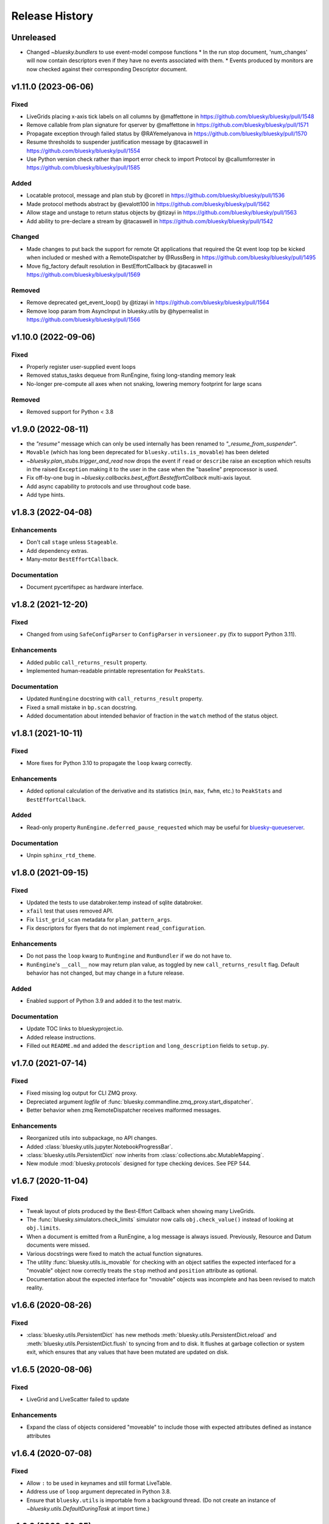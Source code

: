 =================
 Release History
=================

Unreleased
==========

* Changed `~bluesky.bundlers` to use event-model compose functions
  * In the run stop document, 'num_changes' will now contain descriptors even if
  they have no events associated with them.
  * Events produced by monitors are now checked against their corresponding Descriptor document.



v1.11.0 (2023-06-06)
====================

Fixed
-----

* LiveGrids placing x-axis tick labels on all columns by @maffettone in https://github.com/bluesky/bluesky/pull/1548
* Remove callable from plan signature for qserver by @maffettone in https://github.com/bluesky/bluesky/pull/1571
* Propagate exception through failed status by @RAYemelyanova in https://github.com/bluesky/bluesky/pull/1570
* Resume thresholds to suspender justification message by @tacaswell in https://github.com/bluesky/bluesky/pull/1554
* Use Python version check rather than import error check to import Protocol by @callumforrester in https://github.com/bluesky/bluesky/pull/1585

Added
-----

* Locatable protocol, message and plan stub by @coretl in https://github.com/bluesky/bluesky/pull/1536
* Made protocol methods abstract by @evalott100 in https://github.com/bluesky/bluesky/pull/1562
* Allow stage and unstage to return status objects by @tizayi in https://github.com/bluesky/bluesky/pull/1563
* Add ability to pre-declare a stream by @tacaswell in https://github.com/bluesky/bluesky/pull/1542

Changed
-------

* Made changes to put back the support for remote Qt applications that required the Qt event loop top be kicked when included or meshed with a RemoteDispatcher by @RussBerg in https://github.com/bluesky/bluesky/pull/1495
* Move fig_factory default resolution in BestEffortCallback by @tacaswell in https://github.com/bluesky/bluesky/pull/1569

Removed
-------

* Remove deprecated get_event_loop() by @tizayi in https://github.com/bluesky/bluesky/pull/1564
* Remove loop param from AsyncInput in bluesky.utils by @hyperrealist in https://github.com/bluesky/bluesky/pull/1566

v1.10.0 (2022-09-06)
====================

Fixed
-----

* Properly register user-supplied event loops
* Removed status_tasks dequeue from RunEngine, fixing long-standing memory leak
* No-longer pre-compute all axes when not snaking, lowering memory footprint for large scans

Removed
-------

* Removed support for Python < 3.8


v1.9.0 (2022-08-11)
===================

* the `"resume"` message which can only be used internally has been renamed to
  `"_resume_from_suspender"`.
* ``Movable`` (which has long been deprecated for ``bluesky.utils.is_movable``)
  has been deleted
* `~bluesky.plan_stubs.trigger_and_read` now drops the event if ``read`` or
  ``describe`` raise an exception which results in the raised ``Exception``
  making it to the user in the case when the "baseline" preprocessor is used.
* Fix off-by-one bug in `~bluesky.callbacks.best_effort.BesteffortCallback`
  multi-axis layout.
* Add async capability to protocols and use throughout code base.
* Add type hints.

v1.8.3 (2022-04-08)
===================

Enhancements
------------

* Don't call ``stage`` unless ``Stageable``.
* Add dependency extras.
* Many-motor ``BestEffortCallback``.

Documentation
-------------

* Document pycertifspec as hardware interface.

v1.8.2 (2021-12-20)
===================

Fixed
-----

* Changed from using ``SafeConfigParser`` to ``ConfigParser`` in
  ``versioneer.py`` (fix to support Python 3.11).

Enhancements
------------

* Added public ``call_returns_result`` property.
* Implemented human-readable printable representation for ``PeakStats``.

Documentation
-------------

* Updated ``RunEngine`` docstring with ``call_returns_result`` property.
* Fixed a small mistake in ``bp.scan`` docstring.
* Added documentation about intended behavior of fraction in the ``watch``
  method of the status object.


v1.8.1 (2021-10-11)
===================

Fixed
-----

* More fixes for Python 3.10 to propagate the ``loop`` kwarg correctly.

Enhancements
------------

* Added optional calculation of the derivative and its statistics (``min``,
  ``max``, ``fwhm``, etc.) to ``PeakStats`` and ``BestEffortCallback``.

Added
-----

* Read-only property ``RunEngine.deferred_pause_requested`` which may be useful
  for `bluesky-queueserver <https://github.com/bluesky/bluesky-queueserver>`_.

Documentation
-------------

* Unpin ``sphinx_rtd_theme``.


v1.8.0 (2021-09-15)
===================

Fixed
-----

* Updated the tests to use databroker.temp instead of sqlite databroker.
* ``xfail`` test that uses removed API.
* Fix ``list_grid_scan`` metadata for ``plan_pattern_args``.
* Fix descriptors for flyers that do not implement ``read_configuration``.

Enhancements
------------

* Do not pass the ``loop`` kwarg to ``RunEngine`` and ``RunBundler`` if we do
  not have to.
* ``RunEngine``'s ``__call__`` now may return plan value, as toggled by new
  ``call_returns_result`` flag.  Default behavior has not changed, but may
  change in a future release.

Added
-----

* Enabled support of Python 3.9 and added it to the test matrix.

Documentation
-------------

* Update TOC links to blueskyproject.io.
* Added release instructions.
* Filled out ``README.md`` and added the ``description`` and
  ``long_description`` fields to ``setup.py``.


v1.7.0 (2021-07-14)
===================

Fixed
-----

* Fixed missing log output for CLI ZMQ proxy.
* Depreciated argument `logfile` of
  :func:`bluesky.commandline.zmq_proxy.start_dispatcher`.
* Better behavior when zmq RemoteDispatcher receives malformed messages.

Enhancements
------------

* Reorganized utils into subpackage, no API changes.
* Added :class:`bluesky.utils.jupyter.NotebookProgressBar`.
* :class:`bluesky.utils.PersistentDict` now inherits from
  :class:`collections.abc.MutableMapping`.
* New module :mod:`bluesky.protocols` designed for type checking devices.
  See PEP 544.


v1.6.7 (2020-11-04)
===================

Fixed
-----

* Tweak layout of plots produced by the Best-Effort Callback when showing
  many LiveGrids.
* The :func:`bluesky.simulators.check_limits` simulator now calls
  ``obj.check_value()`` instead of looking at ``obj.limits``.
* When a document is emitted from a RunEngine, a log message is always issued.
  Previously, Resource and Datum documents were missed.
* Various docstrings were fixed to match the actual function signatures.
* The utility :func:`bluesky.utils.is_movable` for checking with an object
  satifies the expected interfaced for a "movable" object now correctly treats
  the ``stop`` method and ``position`` attribute as optional.
* Documentation about the expected interface for "movable" objects was
  incomplete and has been revised to match reality.

v1.6.6 (2020-08-26)
===================

Fixed
-----

* :class:`bluesky.utils.PersistentDict` has new methods
  :meth:`bluesky.utils.PersistentDict.reload` and
  :meth:`bluesky.utils.PersistentDict.flush` to syncing from and to disk. It
  flushes at garbage collection or system exit, which ensures that any values
  that have been mutated are updated on disk.

v1.6.5 (2020-08-06)
===================

Fixed
-----

* LiveGrid and LiveScatter failed to update

Enhancements
------------

* Expand the class of objects considered "moveable" to include those with expected
  attributes defined as instance attributes

v1.6.4 (2020-07-08)
===================

Fixed
-----

* Allow ``:`` to be used in keynames and still format LiveTable.
* Address use of ``loop`` argument deprecated in Python 3.8.
* Ensure that ``bluesky.utils`` is importable from a background thread. (Do
  not create an instance of `~bluesky.utils.DefaultDuringTask` at import time.)

v1.6.3 (2020-06-25)
===================

Fixed
-----

* Incorrect implementation of :func:`~bluesky.bundlers.RunBundler.collect` has been corrected.

v1.6.2 (2020-06-05)
===================

Fixed
-----

* Missing implementation details of :func:`~bluesky.bundlers.RunBundler.collect` have been added.

v1.6.1 (2020-05-08)
===================

Added
-----

* The plans :func:`~bluesky.plans.grid_scan` and
  :func:`~bluesky.plans.rel_grid_scan` accept a new ``snake_axes`` parameter,
  now matching what :func:`~bluesky.plans.list_grid_scan` and
  :func:`~bluesky.plans.rel_list_grid_scan` do. This can be used to control
  which axes follow a back-and-forth "snake-like" trajectory.

  .. code:: python

     # Default - snaking is disabled
     grid_scan([hw.det], hw.motor, 1, 2, 5, hw.motor1, 7, 2, 10, hw.motor2, 3, 5, 4)

     # Snaking is explicitely disabled
     grid_scan([hw.det], hw.motor, 1, 2, 5, hw.motor1, 7, 2, 10, hw.motor2, 3, 5, 4, snake_axes=False)

     # Snaking can also be disabled by providing empty list of motors
     grid_scan([hw.det], hw.motor, 1, 2, 5, hw.motor1, 7, 2, 10, hw.motor2, 3, 5, 4, snake_axes=[])

     # Snaking is enabled for all motors except the slowest hw.motor
     grid_scan([hw.det], hw.motor, 1, 2, 5, hw.motor1, 7, 2, 10, hw.motor2, 3, 5, 4, snake_axes=True)

     # Snaking is enabled only for hw.motor1
     grid_scan([hw.det], hw.motor, 1, 2, 5, hw.motor1, 7, 2, 10, hw.motor2, 3, 5, 4, snake_axes=[hw.motor1])

     # Snaking is enabled only for hw.motor1 and hw.motor2
     grid_scan([hw.det], hw.motor, 1, 2, 5, hw.motor1, 7, 2, 10, hw.motor2, 3, 5, 4, snake_axes=[hw.motor1, hw.motor2])

  The old (harder to read) way of specifying "snake" parameters, interleaved
  with the other parameters, is still supported for backward-compatibility.

  .. code:: python

     grid_scan([hw.det], hw.motor, 1, 2, 5, hw.motor1, 7, 2, 10, True, hw.motor2, 3, 5, 4, False)

  The two styles---interleaved parameters vs. the new ``snake_axes``
  parameter---cannot be mixed. Mixing them will cause a ``ValueError`` to be
  raised.

Fixed
-----

* Fixed a regression in v1.6.0 which accidentally broke some usages of the
  ``per_step`` parameter in scans.
* The plan :func:`bluesky.plans.fly` returned ``None`` by mistake. It now
  returns the Run Start uid, as do all the other plans that module.

v1.6.0 (2020-03-16)
===================

The most important change in this release is a complete reworking of how
bluesky interacts with the asyncio event loop. This resolves a long-running
issue of bluesky being incompatible with ``tornado >4``, which often tripped up
users in the context of using bluesky from Jupyter notebooks.

There are several other new features and fixes, including new plans and more
helpful error messages, enumerated further below.

Event loop re-factor
--------------------

Previously, the :class:`~bluesky.run_engine.RunEngine` had been repeatedly starting and
stopping the asyncio event loop in :meth:`~bluesky.run_engine.RunEngine.__call__`,
:meth:`~bluesky.run_engine.RunEngine.request_pause`, :meth:`~bluesky.run_engine.RunEngine.stop`, in
:meth:`~bluesky.run_engine.RunEngine.abort`, :meth:`~bluesky.run_engine.RunEngine.halt`, and
:meth:`~bluesky.run_engine.RunEngine.resume`.  This worked, but is bad practice.  It
complicates attempts to integrate with the event loop with other tools.
Further, because as of tornado 5, tornado reports its self as an asyncio event
loop so attempts to start another asyncio event loop inside of a task fails
which means bluesky will not run in a jupyter notebook.  To fix this we now
continuously run the event loop on a background thread and the
:class:`~bluesky.run_engine.RunEngine` object manages the interaction with creating tasks
on that event loop.  To first order, users should not notice this change,
however details of how manage both blocking the user prompt and how we
suspend processing messages from a plan are radically different.
One consequence of running the event loop on a background thread is
that the code in plans and the callbacks is executed in that thread as well.
This means that plans and callbacks must now be threadsafe.

API Changes
~~~~~~~~~~~

``install_qt_kicker`` deprecated
++++++++++++++++++++++++++++++++

Previously, we were running the asyncio event loop on the main thread
and blocked until it returned.  This meant that if you were using
Matplotlib and Qt for plots they would effectively be "frozen" because
the Qt event loop was not being given a chance to run.  We worked
around this by installing a 'kicker' task onto the asyncio event loop
that would periodically spin the Qt event loop to keep the figures
responsive (both to addition of new data from callbacks and from user
interaction).

Now that we are running the event loop on a background thread this no
longer works because the Qt event loop must be run on the main thread.
Instead we use *during_task* to block the main thread by running the
Qt event loop directly.


``during_task`` kwarg to ``RunEngine.__init__``
+++++++++++++++++++++++++++++++++++++++++++++++

We need to block the main thread in :meth:`~bluesky.run_engine.RunEngine.__call__` (and
:meth:`~bluesky.run_engine.RunEngine.resume`) until the user supplied plan is complete.
Previously, we would do this by calling ``self.loop.run_forever()`` to
start the asyncio event loop.  We would then stop the event loop an
the bottom of ``RunEngine._run`` and in
:meth:`~bluesky.run_engine.RunEngine.request_pause` to un-block the main thread and return
control to the user terminal.  Now we must find an alternative way to achieve
this effect.

There is a a :class:`threading.Event` on the :class:`~bluesky.run_engine.RunEngine` that
will be set when the task for ``RunEngine._run`` in completed,
however we can not simple wait on that event as that would again cause the Qt
windows to freeze.  We also do not want to bake a Matplotlib / Qt dependency
directly into the :class:`~bluesky.run_engine.RunEngine` so we added a hook, set at init
time, for an object expected to implement the method ``block(event)``.
While the RunEngine executes a plan, it is passed the :class:`threading.Event`
and is responsible for blocking until the Event is set.  This function can do
other things (such as run the Qt event loop) during that time.  The required
signature is ::

  def block(ev: Threading.Event) -> None:
      "Returns when ev is set"


The default hook will handle the case of the Matplotilb Qt backend and
the case of Matplotlib not being imported.


``'wait_for'`` Msg now expects callables rather than futures
++++++++++++++++++++++++++++++++++++++++++++++++++++++++++++

Messages are stashed and re-run when plans are interrupted which would
result in re-using the coroutines passed through.  This has always
been broken, but due to the way were stopping the event loop to pause
the scan it was passing tests.

Instead of directly passing the values passed into :func:`asyncio.wait`, we
now expect that the iterable passed in is callables with the signature::

  def fut_fac() -> awaitable:
      'This must work multiple times'

The persistent dict used by ``RE.md`` must be thread-safe
+++++++++++++++++++++++++++++++++++++++++++++++++++++++++

By default, ``RE.md`` is an ordinary dictionary, but any dict-like object may
be used. It is often convenient for the contents of that dictionary to persist
between sessions. To achieve this, we formerly recommended using
``~historydict.HistoryDict``. Unfortunately,
``~historydict.HistoryDict`` is not threadsafe and is not compatible with
bluesky's new concurrency model. We now recommend using
:class:`~bluesky.utils.PersistentDict`. See :ref:`md_persistence` for
instructions on how to migrate existing metadata.

Callbacks must be thread-safe
+++++++++++++++++++++++++++++

Because callbacks now run on the background thread they must be
thread-safe.  The place where this is most likely to come up is in the
context of plotting which generally creates a GUI window.  Almost all
GUI frameworks insist that they only be interacted with only on the
main thread.  In the case of Qt we provide
:class:`~bluesky.callbacks.mpl_plotting.QtAwareCallback` to manage
moving Qt work back to the main thread (via a Qt ``Signal``).


Plans must be thread-safe
+++++++++++++++++++++++++

Because the plans now execute on the background thread they must be
thread-safe if the touch any external state.  Similarly the callbacks,
we expect that the most likely place for this to fail is with
plotting.  In most cases this can be addressed by using a thread-safe
version of the callback.


Features
--------

* Added support for :doc:`multi_run_plans`.
* Added better logging and convenience functions for managing it more easily.
  See :doc:`debugging`.
* Generalized :func:`~bluesky.plans.list_scan` to work on any number of motors,
  not just one. In v1.2.0, :func:`~bluesky.plans.scan` was generalized in the
  same way.
* Added :func:`~bluesky.plans.list_grid_scan`.
* Added :func:`~bluesky.plan_stubs.rd`.
* Added :class:`~bluesky.suspenders.SuspendWhenChanged`.
* Added :func:`~bluesky.callbacks.core.make_callback_safe` and
  :func:`~bluesky.callbacks.core.make_class_safe`.
* Added a ``per_shot`` parameter to :func:`bluesky.plans.count`, analogous to
  the ``per_step`` parameter supported by plans that do scans.
* Accept ``**kwargs`` to :func:`~bluesky.plan_stubs.mv` and
  :func:`~bluesky.plan_stubs.mvr`. Pass them through to all motors involved in
  the move. Notably, this allows plans to pass a ``timeout`` parameter through
  the ``obj.set()``.
* Added a new built-in RunEngine command, ``RE_class``, which sends the type of
  the ``RunEngine`` into the generator. This allows the plan to know if it is
  being consumed by the usual ``RunEngine``, a subclass, or some
  non-responsive consumer like ``list``.
* Raise a more helpful error message if the ``num`` parameter given to
  :func:`~bluesky.plans.scan` is not a whole number, as can happen if ``num`` is
  mistaken to mean "step size".
* Report the version of bluesky and (if available) ophyd in the metadata.
* Add a more helpful error message if the value returned from some call to
  ``obj.read()`` returns ``None`` instead of the expected dict.
* If the user tries to start a :class:`~bluesky.callbacks.zmq.RemoteDispatcher`
  after it has been stopped, raise a more helpful error message.

Bug Fixes
---------

* The ``state`` attribute of the ``RunEngine`` is now a read-only property, as
  it should have always been.
* In the Best-Effort Callback, do not assume that the RunStart document
  includes ``'scan_id'``, which is an optional key.
* The commandline utility ``bluesky-0MQ-proxy`` now works on Windows.
* The IPython integrations have been updated for compatibility with IPython 7.
* Added support for "adaptive fly scans" by enabling the ``'collect'`` message
  to (optionally) return the Events it emitted.
* Fixed bug in tqdm-based progress bar where tqdm could be handed a value it
  considered invalid.

Other API Changes
-----------------

* Removed attribute ``nnls`` from
  :class:`bluesky.callbacks.best_effort.PeakResults`. It has always been
  ``None`` (never implemented) and only served to cause confusion.

v1.5.7 (2020-05-01)
===================

Bug Fixes
---------

This release fixes a bug that resulted in no configuration data related
to fly scans being added to descriptors.


v1.5.6 (2020-03-11)
===================

Added support for Python 3.8 and the following for forward-compatibility with
1.6.0.

* :class:`bluesky.utils.PersistentDict`
* :class:`bluesky.callbacks.mpl_plotting.QtAwareCallback`

See
`the 1.5.6 GH milestone <https://github.com/bluesky/bluesky/milestone/19?closed=1>`_
for the complete list of changes.

v1.5.5 (2019-08-16)
===================

Support fix ``bluesky.utils.register_transform`` with IPython >= 7


v1.5.4 (2019-08-09)
===================

Support Maplotlib 3.1 and above. (Do not use deprecated and removed aspect
adjustable values.)

v1.5.3 (2019-05-27)
===================

This release removes the dependency on an old version of the ``jsonschema``
library and requires the latest version of the ``event-model`` library.


v1.5.2 (2019-03-11)
===================

This release fixes compatibility with matplotlib 2.x; at least some matplotlib
2.x releases are not compatible with the matplotlib plotting callbacks in
bluesky v1.5.1. This release of bluesky is compatible with all 2.x and 3.x
releases.

v1.5.1 (2019-03-08)
===================

This release contains bug fixes and documentation updates.

Features
--------

* Use the ISO8601 delimiters for date in RE scans.

Bug Fixes
---------

* Pin jsonschema <3 due to its deprecations.
* Stop using deprecated API in Matplotlib.


v1.5.0 (2019-01-03)
===================

This release includes many documentation fixes and handful of new features,
especially around improved logging.

Features
--------

* Logging has been increased and improved.
* A default handler is added to the ``'bluesky'`` logger at import time. A new
  convenience function, :func:`~bluesky.set_handler`, addresses common cases
  such as directing the log output to a file.
* The ``bluesky-0MQ-proxy`` script now supports a ``-v, --verbose`` option,
  which logs every start and stop document received and a ``-vvv`` ("very
  verbose") option, which logs every document of every type.
* The prefix on messages sent by :class:`bluesky.callbacks.zmq.Publisher` can
  be set to arbitrary bytes. (In previous versions, the prefix was hardcoded to
  an encoded combination of the hostname, process ID, and the Python object ID
  of a RunEngine instance.)
* The RunEngine includes a human-readable, not-necessarily-unique ``scan_id``
  key in the RunStart document. The source of the ``scan_id`` is now pluggable
  via a new parameter, ``scan_id_source``. See :doc:`run_engine_api` for
  details.
* The convenience function, :func:`bluesky.utils.ts_msg_hook` accepts new
  parameter ``file`` for directing the output to a file instead of the standard
  out.
* It is possible to use those callbacks that do not require matplotlib without
  importing it.

Bug Fixes
---------

* Fixed BestEffortCallback's handling of integer data in plots.
* Fixed invalid escape sequence that produced a warning in Python 3.6.

Breaking Changes
----------------

* The signature of :class:`bluesky.callbacks.zmq.RemoteDispatcher` has been
  changed in a non-backward-compatible way. The parameters for filtering
  messages by ``hostname``, ``pid``, and ``run_engine_id`` have been replaced
  by one new parameter, ``prefix``.
* The default value of ``RunEngine.verbose`` is now ``True``, meaning that the
  ``RunEngine.log`` is *not* disabled by default.

Deprecations
------------

* The :class:`bluesky.callbacks.zmq.Publisher` accepts an optional RunEngine
  instance, which the Publisher subscribes to automatically. This parameter has
  been deprecated; users are now encouraged to subscribe the publisher to the
  RunEngine manually, in the normal way (``RE.subscribe(publisher)``). The
  parameter may be removed in a future release of bluesky.

v1.4.1 (2018-09-24)
===================

This release fixes a single regression introduced in v1.4.0. We recommend all
users upgrade.

Bug Fixes
---------

* Fix a critical typo that made
  :class:`~bluesky.callbacks.mpl_plotting.LiveGrid` unusable.

Note that the 1.4.x series is not compatible with newer versions of matplotlib;
it needs a version lower than 3.1.0 due to an API change in matplotlib. The
1.5.x series is compatible with matplotlib versions before and after the
change.

v1.4.0 (2018-09-05)
===================

Features
--------

* Added ability to control 'sense' of
  :class:`~bluesky.callbacks.mpl_plotting.LiveGrid` (ex "positive goes
  down and to the right") to match the coordinates in the hutch.
* Learned how to specify the serializer / deserializer for the zmq
  publisher / client.
* Promoted the inner function from :func:`~bluesky.plan_stubs.one_nd_step`
  to a top-level plan :func:`bluesky.plan_stubs.move_per_step`.
* Added flag to :func:`~bluesky.plans.ramp_plan` to control if a
  data point is taken before the ramp starts.

Bug Fixes
---------

* Ensure order stability in :func:`~bluesky.magics.get_labeled_devices`
  on all supported versions of Python.
* Fixed typos, dev requirements, and build details.


v1.3.3 (2018-06-06)
===================

Bug Fixes
---------

* Fixed show-shopping RunEngine bug in flyer asset collection. (The impact of
  this bug is expected to be low, as there *are* no flyers with asset
  collection yet and the bug was discovered while writing the first one.)
* Fixed packaging issue where certain important files (notably
  ``requirements.txt``) were not included in the source tarball.
* Made BestEffortCallback swallow errors related to matplotlib's "tight layout"
  if the occur --- better to show a messy plot than error out.

v1.3.2 (2018-05-24)
===================

Bug Fixes
---------

* Revised behavior of magics that integrate with ophyd's experimental
  "labels" feature. The most important difference is that the ``%wa`` magic now
  traverses the children of labeled devices to find any sub-devices that are
  positioners.

v1.3.1 (2018-05-19)
===================

Bug Fixes
---------

* Fixed race condition where monitored signals could emit an Event document
  before the corresponding Event Descriptor document.
* Addressed incompatibilities with upcoming release of Python, 3.7.

v1.3.0 (2018-05-15)
===================

Features
--------

* When used with ophyd v1.2.0 or later, emit Resource and Datum documents
  through the RunEngine. Previously, ophyd would insert these documents
  directly into a database. This left other consumers with only partial
  information (for example, missing file paths to externally-stored data) and
  no guarantees around synchronization. Now, ophyd need not interact with a
  database directly. All information flows through the RunEngine and out to any
  subscribed consumers in a deterministic order.
* New Msg commands, ``install_suspender`` and ``remove_suspender``, allow plans
  to temporarily add and remove Suspenders.
* The RunEngine's signal handling (i.e. Ctrl+C capturing) is now configurable.
  The RunEngine accepts a list of ``context_managers`` that it will enter and
  exit before and after running. By default, it has one context manager that
  handles Ctrl+C. To disable Ctrl+C handling, pass in an empty list instead.
  This can also be used to inject other custom behavior.
* Add new plans: :func:`~bluesky.plans.x2x_scan`,
  :func:`~bluesky.plans.spiral_square_plan`, and
  :func:`~bluesky.plans.rel_spiral_square_plan`.
* Add convenience methods for reviewing the available commands,
  :meth:`~bluesky.run_engine.RunEngine.commands` and
  :meth:`~bluesky.run_engine.RunEngine.print_command_registry`.
* Add a ``crossings`` attribute to ``PeakStats``.

Bug Fixes
---------

* When resuming after a suspender, call ``resume()`` on all devices (if
  present).
* Fixed BEC LiveGrid plot for a motor with one step.
* A codepath in ``LiveFit`` that should have produced a warning produced an
  error instead.

Breaking Changes
----------------

* User-defined callbacks subscribed to the RunEngine ``'all'`` stream must
  accept documents with names ``'resource'``, ``'datum'`` and ``'bulk_datum'``.
  It does not necessarily have to heed their contents, but it must not fall
  over if it receives one.

Deprecations
------------

* The IPython "magics", always marked as experimental, have been reworked.
  Instead of relying on the singleton lists, ``BlueskyMagics.positioners`` and
  ``BlueskyMagics.detectors``, the magics now scrape the user namespace for
  objects that implement the ``_ophyd_labels_`` interface. See :doc:`magics`
  for the new usage. The magics will revert to their old behavior if the
  singleton lists are non-empty, but they will produce a warning. The old
  behavior will be removed in a future release.

v1.2.0 (2018-02-20)
===================

Features
--------

* Refreshed documentation with a new :doc:`tutorial` section.
* Extend :func:`.scan` and :func:`.rel_scan` to
  handle multiple motors, rendering :func:`.inner_product_scan` and
  :func:`relative_inner_product_scan` redundant.
* A new plan stub, :func:`~bluesky.plan_stubs.repeat`, repeats another plan N
  times with optional interleaved delays --- a kind of customizable version of
  :func:`~bluesky.plans.count`.
* Better validation of user-defined ``per_step`` functions and more informative
  error messages to match.

Bug Fixes
---------

* Fix axes orientation in :class:`.LiveRaster`.
* Make :class:`.BestEffortCallback` display multi-motor scans properly.
* Fix bug in :func:`.ts_msg_hook` where it conflated month and minute. Also,
  include sub-second precision.
* Avoid situation where plan without hints caused the
  :class:`.BestEffortCallback` to error instead of do its best to guess useful
  behavior.
* Skip un-filled externally-stored data in :class:`.LiveTable`. This fixes a
  bug where it is expecting array data but gets UUID (``datum_id``) and errors
  out.

Deprecations
------------

* The :func:`~bluesky.plan_stubs.caching_repeater` plan has been deprecated
  because it is incompatible with some preprocessors. It will be removed in
  a future release of bluesky. It was not documented in any previous releases
  and rarely if ever used, so the impact of this removal is expected to be low.

v1.1.0 (2017-12-19)
===================

This release fixes small bugs in v1.0.0 and introduces one new feature. The
API changes or deprecations are not expected to affect many users.

Features
--------

* Add a new command to the :class:`~bluesky.run_engine.RunEngine`, ``'drop'``,
  which jettisons the currently active event bundle without saving. This is
  useful for workflows that generate many readings that can immediately be
  categorized as not useful by the plan and summarily discarded.
* Add :func:`~bluesky.utils.install_kicker`, which dispatches automatically to
  :func:`~bluesky.utils.install_qt_kicker` or
  :func:`~bluesky.utils.install_nb_kicker` depending on the current matplotlib
  backend.

Bug Fixes
---------

* Fix the hint for :func:`~bluesky.plans.inner_product_scan`, which previously
  used a default hint that was incorrect.

Breaking Changes and Deprecations
---------------------------------

* In :func:`~bluesky.plans.tune_centroid`, change the meaning of the
  ``step_factor`` parameter to be the factor to reduce the range of each
  successive iteration. Enforce bounds on the motion, and determine the
  centroid from each pass separately.
* The :class:`~bluesky.preprocessors.SupplementalData` preprocessor inserts its
  instructions in a more logical order: first baseline readings, then
  monitors, then flyers. Previously, the order was reversed.
* The suspender :class:`~bluesky.suspenders.SuspendInBand` has been renamed to
  :class:`~bluesky.suspenders.SuspendWhenOutsideBand` to make its meaning more
  clear. Its behavior has not changed: it suspends when a value exits a given
  range. The original, confusing name now issues a warning.
* The suspender :class:`~bluesky.suspenders.SuspendOutBand`, which
  counter-intuitively suspends *when a value enters a given range*, has been
  deprecated. (If some application is found for this unusual scenario, the user
  can always implement a custom suspender to handle it.)

v1.0.0 (2017-11-07)
===================

This tag marks an important release for bluesky, signifying the conclusion of
the early development phase. From this point on, we intend that this project
will be co-developed between multiple facilities. The 1.x series is planned to
be a long-term-support release.

Bug Fixes
---------

* :func:`~bluesky.plan_stubs.mv` and :func:`~bluesky.plan_stubs.mvr` now works
  on pseudopositioners.
* :func:`~bluesky.preprocessors.reset_positions_wrapper` now works on
  pseudopositioners.
* Plans given an empty detectors list, such as ``count([])``, no longer break
  the :class:`~bluesky.callbacks.best_effort.BestEffortCallback`.

v0.11.0 (2017-11-01)
====================

This is the last release before 1.0.0. It contains major restructurings and
general clean-up.

Breaking Changes and Deprecations
---------------------------------

* The :mod:`bluesky.plans` module has been split into

    * :mod:`bluesky.plans` --- plans that create a run, such as :func:`count`
      and :func:`scan`
    * :mod:`bluesky.preprocessors` --- plans that take in other plans and
      motify them, such as :func:`baseline_wrapper`
    * :mod:`bluesky.plan_stubs` --- small plans meant as convenient building
      blocks for creating custom plans, such as :func:`trigger_and_read`
    * :mod:`bluesky.object_plans` and :mod:`bluesky.cntx`, containing
      legacy APIs to plans that were deprecated in a previous release and
      will be removed in a future release.

* The RunEngine raises a ``RunEngineInterrupted`` exception when interrupted
  (e.g. paused). The optional argument ``raise_if_interrupted`` has been
  removed.
* The module :mod:`bluesky.callbacks.scientific` has been removed.
* ``PeakStats`` has been moved to :mod:`bluesky.callbacks.fitting`, and
  :func:`plot_peak_stats` has been moved to `bluesky.callbacks.mpl_plotting`.
* The synthetic 'hardware' objects in ``bluesky.examples`` have been relocated
  to ophyd (bluesky's sister package) and aggressively refactored to be more
  closely aligned with the behavior of real hardware. The ``Reader`` and
  ``Mover`` classes have been removed in favor of ``SynSignal``,
  ``SynPeriodicSignal``, ``SynAxis``, ``SynSignalWithRegistry``.

Features
--------

* Add :func:`stub_wrapper` and :func:`stub_decorator` that strips
  open_run/close_run and stage/unstage messages out of a plan, so that it can
  be reused as part of a larger plan that manages the scope of a run manually.
* Add :func:`tune_centroid` plan that iteratively finds the centroid of a
  single peak.
* Allow devices with couple axes to be used in N-dimensional scan plans.
* Add :func:`contingency_wrapper` and :func:`contingency_decorator` for
  richer cleanup specification.
* The number of events in each event stream is recorded in the RunStop document
  under the key 'num_events'.
* Make the message shown when the RunEngine is paused configurable via the
  attribute ``RunEngine.pause_msg``.

Bug Fixes
---------

* Fix ordering of dimensions in :func:`grid_scan` hints.
* Show Figures created internally.
* Support a negative direction for adaptive scans.
* Validate that all descriptors with a given (event stream) name have
  consistent data keys.
* Correctly mark ``exit_status`` field in RunStop metadata based on which
  termination method was called (abort, stop, halt).
* ``LiveFitPlot`` handles updates more carefully.

Internal Changes
----------------

* The :mod:`bluesky.callbacks` package has been split up into more modules.
  Shim imports maintain backward compatibility, except where noted in the
  section on API Changes above.
* Matplotlib is now an optional dependency. If it is not importable,
  plotting-related callbacks will not be available.
* An internal change to the RunEngine supports ophyd's new Status object API
  for adding callbacks.

v0.10.3 (2017-09-12)
====================

Bug Fixes
---------

* Fix critical :func:`baseline_wrapper` bug.
* Make :func:`plan_mutator` more flexible. (See docstring.)

v0.10.2 (2017-09-11)
====================

This is a small release with bug fixes and UI improvements.

Bug Fixes
---------

* Fix bug wherein BestEffortCallback tried to plot strings as floats. The
  intended behavior is to skip them and warn.

Features
--------

* Include a more informative header in BestEffortCallback.
* Include an 'Offset' column in %wa output.

v0.10.1 (2017-09-11)
====================

This release is equivalent to v0.10.2. The number was skipped due to packaging
problems.

v0.10.0 (2017-09-06)
====================

Highlights
----------

* Automatic best-effort visualization and peak-fitting is available for all
  plans, including user-defined ones.
* The "SPEC-like" API has been fully removed, and its most useful features have
  been applied to the library in a self-consistent way. See the next section
  for detailed instructions on migrating.
* Improved tooling for streaming documents over a network for live processing
  and visualization in a different process or on a different machine.

Breaking Changes
----------------

* The modules implementing what was loosely dubbed a "SPEC-like" interface
  (``bluesky.spec_api`` and ``bluesky.global_state``) have been entirely
  removed. This approach was insufficently similar to SPEC to satisfy SPEC
  users and confusingly inconsistent with the rest of bluesky.

  The new approach retains the good things about that interface and makes them
  available for use with *all* plans consistently, including user defined ones.
  Users who have been fully utilitzing these "SPEC-like" plans will notice four
  differences.

  1. No ``gs.DETS``. Just use your own variable for detectors. Instead of:

     .. code-block:: python

         # OLD ALTERNATIVE, NO LONGER SUPPORTED

         from bluesky.global_state import gs
         from bluesky.spec_api import ct

         gs.DETS = # a list of some detectors
         RE(ct())

     do:

     .. code-block:: python

        from bluesky.plans import count

        dets = # a list of some detectors
        RE(count(dets))

     Notice that you can use multiple lists to enable easy task switching.
     Instead of continually updating one global list like this:

     .. code-block:: python

         # OLD ALTERNATIVE, NO LONGER SUPPORTED

         gs.DETS = # some list of detectors
         RE(ct())

         gs.DETS.remove(some_detector)
         gs.DETS.append(some_other_detector)
         RE(ct())

     you can define as many lists as you want and call them whatever you want.

     .. code-block:: python

        d1 = # a list of some detectors
        d2 = # a list of different detectors
        RE(count(d1))
        RE(count(d2))

  2. Automatic baseline readings, concurrent monitoring, and "flying"
     can be set up uniformly for all plans.

     Formerly, a list of devices to read at the beginning and the end of each
     run ("baseline" readings), a list of signals to concurrent monitor, and
     a list of "flyers" to run concurrently were configured like so:

     .. code-block:: python

        # OLD ALTERNATIVE, NO LONGER SUPPORTED

        from bluesky.spec_api import ct

        gs.BASELINE_DEVICES = # a list of devices to read at start and end
        gs.MONTIORS = # a list of signals to monitor concurrently
        gs.FLYERS = # a list of "flyable" devices

        gs.DETS = # a list of detectors

        RE(ct())  # monitoring, flying, and baseline readings are added

     And formerly, those settings only affected the behavior of the "SPEC-like"
     plans, such as ``ct`` and ``ascan``. They were ignored by their
     counterparts ``count`` and ``scan``, as well as user-defined plans. This
     was not desirable!

     This scheme has been replaced by the
     :ref:`supplemental data <supplemental_data>`, which can be
     used to globally modify *all* plans, including user-defined ones.

     .. code-block:: python

        from bluesky.plans import count

        # one-time configuration
        from bluesky import SupplementalData
        sd = SupplementalData()
        RE.preprocessors.append(sd)

        # interactive use
        sd.monitors = # a list of signals to monitor concurrently
        sd.flyers = # a list of "flyable" devices
        sd.baseline = # a list of devices to read at start and end

        dets = # a list of detectors
        RE(count(dets))  # monitoring, flying, and baseline readings are added

  3. Automatic live visualization and peak analysis can be set up uniformly for
     all plans.

     Formerly, the "SPEC-like" plans such as ``ct`` and ``ascan`` automatically
     set up a suitable table and a plot, while their "standard" vanilla
     counterparts, :func:`bluesky.plans.count` and :func:`bluesky.plans.scan`
     required explicit, detailed instructions to do so. Now, a best-effort
     table and plot can be made for *all* plans, including user-defined ones,
     by invoking this simple configuration:

     .. code-block:: python

        from bluesky.plans import count

        # one-time configuration
        from bluesky.callbacks.best_effort import BestEffortCallback
        bec = BestEffortCallback()
        RE.subscribe(bec)

        # interactive use
        dets = # a list of detectors
        RE(count(dets), num=5))  # automatically prints table, shows plot

     Use ``bec.disable()`` and ``bec.enable()`` to temporarily toggle the
     output off and on.

  4. Peak anallysis, now computed automatically by the BestEffortCallback
     above, can be viewed with a keyboard shortcut. The peak statistics,
     formerly encapsulated in ``gs.PS``, are now organized differently.

     For each plot, simple peak-fitting is performed in the background. Of
     course, it may or may not be applicable depending on your data, and it is
     not shown by default. To view fitting annotations in a plot, click the
     plot area and press Shift+P. (Lowercase p is a shortcut for
     "panning" the plot.)

     To access the peak-fit statistics programmatically, use ``bec.peaks``. For
     convenience, you may alias this like:

     .. code-block:: python

        peaks = bec.peaks

     Inside ``peaks``, access various statistics like:

     .. code-block:: python

        peaks.com
        peaks.cen
        peaks.max
        peaks.min

     Each of these is a dictionary with an entry for each field that was fit.
     For example, the 'center of mass' peak statistics for a field named
     ``'ccd_stats1_total'`` would be accessed like
     ``peaks.com['ccd_stats1_total']``.
* The functions and classes in the module ``bluesky.callbacks.broker`` require
  a instance of ``Broker`` to be passed in as an argument. They used to default
  to the 'singleton' instance via ``from databroker import db``, which is now a
  deprecated usage in databroker.
* The plan preprocessors ``configure_count_time_wrapper`` and
  ``configure_count_time_decorator`` were moved to ``bluesky.plans`` from
  ``bluesky.spec_api``, reverting a change made in v0.9.0.
* The 0MQ pubsub integration classes ``Publisher`` and ``RemoteDispatcher``
  have been overhauled. They have been moved from
  :mod:`bluesky.callbacks.zmqpub` and :mod:`bluesky.callbacks.zmqsub` to
  :mod:`bluesky.callbacks.zmq` and their signatures have been changed to match
  similar utilities in the pydata ecosystem. See the Enhancements section for
  more information.
* The module ``bluesky.qt_kicker`` has been removed. Its former contents are
  avaiable in ``bluesky.utils``. The module was originally deprecated in April
  2016, and it has been issuing warnings about this change since.
* The plan ``bluesky.plans.input`` has been renamed
  ``bluesky.plans.input_plan`` to avoid shadowing a builtin if the module is
  bulk-imported. The plan was previously undocumented and rarely used, so the
  impact of this change on users is expected to be small.

Deprecations
------------

* The module :mod:`bluesky.plan_tools` has been renamed
  :mod:`bluesky.simualtors`.  In the new module,
  :func:`bluesky.plan_tools.print_summary`` has been renamed
  :func:`bluesky.simulators.summarize_plan`.
  The old names are supported in this release, with a warning, but will be
  removed in a future release.
* The Object-Orientated plans (``Count``, ``Scan``, etc.) have been deprecated
  and will be removed in a future release. Their documentation has been
  removed.
* The plan context managers (``run_context``, ``stage_context``, etc.) have
  been deprecated and will be removed in a future release. They were never
  documented or widely used.
* The method :meth:`bluesky.Dispatcher.subscribe` (which is encapsulated into
  :class:`bluesky.run_engine.RunEngine` and inherited by
  :class:`bluesky.callbacks.zmq.RemoteDispatcher`) has a new signature. The
  former signature was ``subscribe(name, func)``. The new signature is
  ``subscribe(func, name='all')``. Because the meaning of the arguments is
  unambigious (they must be a callable and a string, respectively) the old
  order will be supported indefeinitely, with a warning.

Features
--------

* A :doc:`progress bar <progress-bar>` add-on is available.
* As addressed above:
    * The new :ref:`supplemental data <supplemental_data>` feature make it
      easy to set up "baseline" readings and asynchronous acquisition in a way
      that applies automatically to all plans.
    * The new :ref:`best-effort callback <best_effort_callback>` sets up
      automatic terminal output and plots for all plans, including user-defined
      ones.
* ``LivePlot`` now accepts ``x='time'``. It can set t=0 to the UNIX epoch or to
  the start of the run. It also accepts ``x='seq_num'``---a synonym for
  ``x=None``, which remains the default.
* A new simulator :func:`bluesky.simulators.check_limits` verifies that a plan
  will not try to move a movable device outside of its limits.
* A new plan, :func:`bluesky.plan.mvr`, has been added as a relative counterpart
  to :func:`bluesky.plan.mv`.
* The 0MQ pubsub integration classes :class:`bluesky.callbacks.zmq.Publisher``
  and :class:`bluesky.callbacks.zmq.RemoteDispatcher` have been simplified.
  A new class :class:`bluesky.callbacks.zmq.Proxy` and command-line utility
  ``bluesky-0MQ-proxy`` has been added to streamline configuration.
* Metadata recorded by many built-in plans now includes a new item,
  ``'hints'``, which is used by the best-effort callback to produce useful
  visualizations. Additionally, the built-in examples devices have
  :ref:`a new hints attribute <hints>`. Its content may change or expand in
  future releases as this new feature is explored.
* Some :doc:`IPython magics <magics>` mimicing the SPEC API have been added.
  These are experimental and may be altered or removed in the future.

Bug Fixes
---------

* Using the "fake sleep" feature of simulated Movers (motors) caused them to
  break.
* The ``requirements.txt`` failed to declare that bluesky requires matplotlib.

v0.9.0 (2017-05-08)
===================

Breaking Changes
----------------

* Moved ``configure_count_time_wrapper`` and
  ``configure_count_time_decorator`` to ``bluesky.spec_api`` from
  ``bluesky.plans``.
* The metadata reported by step scans that used to be labeled ``num_steps``
  is now renamed ``num_points``, generally considered a less ambiguous name.
  Separately, ``num_interals`` (which one might mistakenly assume is what was
  meant by ``num_steps``) is also stored.


v0.8.0 (2017-01-03)
===================

Features
--------

* If some plan or callback has hung the RunEngine and blocked its normal
  ability to respond to Ctrl+C by pausing, it is not possible to trigger a
  "halt" (emergency stop) by hammering Ctrl+C more than ten times.

Bug Fixes
---------

* Fix bug where failed or canceled movements could cause future executions of
  the RunEngine to error.
* Fix bug in ``plan_mutator`` so that it properly handles return values. One
  effect of this fix is that ``baseline_wrapper`` properly passed run uids
  through.
* Fix bug in ``LiveFit`` that broke multivariate fits.
* Minor fixes to example detectors.

Breaking Changes
----------------

* A ``KeyboardInterrupt`` exception captured during a run used to cause the
  RunEngine to pause. Now it halts instead.

v0.7.0 (2016-11-01)
===================

Features
--------

* Nonlinear least-squares minimization callback ``LiveFit`` with
  ``LiveFitPlot``
* Added ``RunEngine.clear_suspenders()`` convenience method.
* New ``RunEngine.preprocessors`` list that modifies all plans passed to the
  RunEngine.
* Added ``RunEngine.state_hook`` to monitor state changes, akin to ``msg_hook``.
* Added ``pause_for_debug`` options to ``finalize_wrapper`` which allows pauses
  the RunEngine before performing any cleanup, making it easier to debug.
* Added many more examples and make it easier to create simulated devices that
  generate interesting simulated data. They have an interface closer to the
  real devices implemented in ophyd.
* Added ``mv``, a convenient plan for moving multiple devices in parallel.
* Added optional ``RunEngine.max_depth`` to raise an error if the RunEngine
  thinks it is being called from inside a function.

Bug Fixes
---------

* The 'monitor' functionality was completely broken, packing configuration
  into the wrong structure and starting seq_num from 0 instead of 1, which is
  the (regrettable) standard we have settled on.
* The RunEngine coroutines no longer mutate the messages they receive.
* Fix race condition in ``post_run`` callback.
* Fix bugs in several callbacks that caused them not to work on saved documents
  from the databroker. Also, make them call ``super()`` to play better with
  multiple inheritance in user code.


Breaking Changes
----------------

* The flag ``RunEngine.ignore_callback_exceptions`` now defaults to False.
* The plan ``complete``, related to fly scans, previously had ``wait=True`` by
  default, although its documentation indicated that ``False`` was the default.
  The code has been changed to match the documentation. Any calls to
  ``complete`` that are expected to be blocking should be updated with the
  keyword ``wait=True``.
* Completely change the API of ``Reader`` and ``Mover``, the classes for
  definding simulated devices.
* The bluesky interface now expects the ``stop`` method on a device to accept
  an optional ``success`` argument.
* The optional, undocumented ``fig`` argument to ``LivePlot`` has been
  deprecated and will be removed in a future release.  An ``ax`` argument has
  been added. Additionally, the axes used by ``LiveGrid`` and ``LiveScatter`` is
  configurable through a new, optional ``ax`` argument.
* The "shortcut" where mashing Ctrl+C three times quickly ran ``RE.abort()``
  has been removed.
* Change the default stream name for monitors to ``<signal_name>_monitor`` from
  ``signal_name>-monitor`` (underscore vs. dash). The impact of this change is
  minimal because, as noted above, the monitor functionality was completely
  broken in previous releases.

v0.6.4 (2016-09-07)
===================

Features
--------

* Much-expanded and overhauled documentation.
* Add ``aspect`` argument to ``LiveGrid``.
* Add ``install_nb_kicker`` to get live-updating matplotlib figures in the
  notebook while the RunEngine is running.
* Simulated hardware devices ``Reader`` and ``Mover`` can be easily customized
  to mock a wider range of behaviors, for testing and demos.
* Integrate the SPEC API with mew global state attribute ``gs.MONITORS``.
* Callbacks that use the databroker accept an optional ``Broker`` instance
  as an argument.

Bug Fixes
---------

* Minor fix in the tilt computation for spiral scans.
* Expost 'tilt' option through SPEC-like API
* The "infinite count" (``ct`` with ``num=None``) should spawn a LivePlot.
* ``finalize_decorator`` accepts a callable (e.g., generator function)
  and does not accept an iterable (e.g., generator instance)
* Restore ``gs.FLYERS`` integration to the SPEC API (accidentally removed).

Breaking Changes
----------------

* The API for the simulated hardware example devices ``Reader`` and ``Mover``
  has been changed to make them more general.
* Remove ``register_mds`` metadatastore integration.

v0.6.3 (2016-08-16)
===================

Features
--------

* Change how "subscription factories" are handled, making them configurable
  through global state.
* Make PeakStats configurable through global state.
* Add an experimental utility for passing documents over a network and
  processing them on a separate process or host, using 0MQ.
* Add ``monitor_during_wrapper`` and corresponding decorator.
* Add ``stage_wrapper`` and corresponding decorator.
* Built-in plans return the run uid that they generated.
* Add a new ``ramp_plan`` for taking data while polling the status of a
  movement.

Bug Fixes
---------

* Boost performance by removing unneeded "sleep" step in message processing.
* Fix bug related to rewinding in preparation for resuming.

Breaking Changes
----------------

* Remove the ``planify`` decorator and the plan context managers. These were
  experimental and ultimately proved problematic because they make it difficult
  to pass through return values cleanly.
* Remove "lossy" subscriptions feature, rendered unnecessary by the utility for
  processing documents in separate processes (see Enhancements, above).

v0.6.2 (2016-07-26)
===================

Bug Fixes
---------

* Make ``make_decorator`` return proper decorators. The original implementation
  returned functions that could not actually be used as decorators.

v0.6.1 (2016-07-25)
===================

This release contained only a minor UX fix involving more informative error
reporting related to Area Detector plugin port configuration.

v0.6.0 (2016-07-25)
===================

Features
--------

* Address the situation where plan "rewinding" after a pause or suspension
  interacted badly with some devices. There are now three ways to temporarily
  turn off rewinding: a Msg with a new 'rewindable' command; a special
  attribute on the device that the ``trigger_and_read`` plan looks for;
  and a special exception that devices can raise when their ``pause`` method
  is called. All three of these features should be considered experimental.
  They will likely be consolidated in the future once their usage is tested
  in the wild.
* Add new plan wrappers and decorators: ``inject_md_wrapper``, ``run_wrapper``,
  ``rewindable_wrapper``.

Bug Fixes
---------

* Fix bug where RunEngine was put in the "running" state, encountered an
  error before starting the ``_run`` coroutine, and thus never switch back to
  "idle."
* Ensure that plans are closed correctly and that, if they fail to close
  themselves, a warning is printed.
* Allow plan to run its cleanup messages (``finalize``) when the RunEngine is
  stopped or aborted.
* When an exception is raised, give each plan in the plan stack an opportunity
  to handle it. If it is handled, carry on.
* The SPEC-style ``tw`` was not passing its parameters through to the
  underlying ``tweak`` plan.
* Silenced un-needed suspenders warnings
* Fix bug in separating devices

Internal Changes
----------------

* Reduce unneeded usage of ``bluesky.plans.single_gen``.
* Don't emit create/save messages with no reads in between.
* Re-work exception handling in main run engine event loop.

v0.5.3 (2016-06-06)
===================

Breaking Changes
----------------

* ``LiveTable`` only displays data from one event stream.
* Remove used global state attribute ``gs.COUNT_TIME``.

Bug Fixes
---------

* Fix "infinite count", ``ct(num=None)``.
* Allow the same data keys to be present in different event streams. But, as
  before, a given data key can only appear once per event.
* Make SPEC-style plan ``ct`` implement baseline readings, referring to
  ``gs.BASELINE_DETS``.
* Upon resuming after a deferred pause, clear the deferred pause request.
* Make ``bluesky.utils.register_transform`` character configurable.

v0.5.2 (2016-05-25)
===================

Features
--------

* Plans were reimplemented as simple Python generators instead of custom Python
  classes. The old "object-oriented" plans are maintained for
  back-compatibility. See plans documentation to review new capabilities.

Breaking Changes
----------------

* SPEC-style plans are now proper generators, not bound to the RunEngine.

v0.5.0 (2016-05-11)
===================

Breaking Changes
----------------

* Move ``bluesky.scientific_callbacks`` to ``bluesky.callbacks.scientific``
  and ``bluesky.broker_callbacks`` to ``bluesky.callbacks.broker``.
* Remove ``bluesky.register_mds`` whose usage can be replaced by:
  ``import metadatastore.commands; RE.subscribe_lossless('all', metadatastore.commands.insert)``
* In all occurrences, the argument ``block_group`` has been renamed ``group``
  for consistency. This affects the 'trigger' and 'set' messages.
* The (not widely used) ``Center`` plan has been removed. It may be
  distributed separately in the future.
* Calling a "SPEC-like" plan now returns a generator that must be passed
  to the RunEngine; it does not execute the plan with the global RunEngine in
  gs.RE. There is a convenience wrapper available to restore the old behavior
  as desired. But since that usage renders the plans un-composable, it is
  discouraged.
* The 'time' argument of the SPEC-like plans is a keyword-only argument.
* The following special-case SPEC-like scans have been removed

    * hscan
    * kscan
    * lscan
    * tscan
    * dtscan
    * hklscan
    * hklmesh

  They can be defined in configuration files as desired, and in that location
  they will be easier to customize.
* The ``describe`` method on flyers, which returns an iterable of dicts of
  data keys for one or more descriptors documents, has been renamed to
  ``describe_collect`` to avoid confusion with ``describe`` on other devices,
  which returns a dict of data keys for one descriptor document.
* An obscure feature in ``RunEngine.request_pause`` has been removed, which
  involved removing the optional arguments ``callback`` and ``name``.

v0.4.3 (2016-03-03)
===================

Bug Fixes
---------

* Address serious performance problem in ``LiveTable``.

v0.4.2 (2016-03-02)
===================

Breaking Changes
----------------

* Stage the ultimate parent ("root") when a device is staging its child, making
  it impossible to leave a device in a partially-staged state.

v0.4.1 (2016-02-29)
===================

Features
--------

* Give every event stream a ``name``, using ``'primary'`` by default.
* Record a mapping of device/signal names to ordered data keys in the
  EventDescriptor.
* Let ``LiveRaster`` account for "snaked" trajectories.

Bug Fixes
---------

* ``PeakStats.com`` is a scalar, not a single-element array.
* Restore Python 3.4 compatibility.

v0.4.0 (2016-02-23)
===================

(TO DO)

v0.3.2 (2015-10-28)
===================

(TO DO)

v0.3.1 (2015-10-15)
===================

(TO DO)

v0.3.0 (2015-10-14)
===================

Breaking Changes
----------------

* Removed ``RunEngine.persistent_fields``; all fields in ``RE.md`` persist
  between runs by default.
* No metadata fields are "reserved"; any can be overwritten by the user.
* No metadata fields are absolutely required. The metadata validation function
  is user-customizable. The default validation function behaves the same
  as previous versions of bluesky, but it is no longer manditory.
* The signature of ``RunEngine`` has changed. The ``logbook`` argument is now
  keyword-only, and there is a new keyword-only argument, ``md_validator``.
  See docstring for details.
* The ``configure`` method on readable objects now takes a single optional
  argument, a dictionary that the object can use to configure itself however
  it sees fit. The ``configure`` method always has a new return value, a tuple
  of dicts describing its old and new states:
  ``old, new = obj.configure(state)``
* Removed method ``increment_scan_id``
* `callbacks.broker.post_run` API and docstring brought into agreement.
  The API is change to expect a callable with signature
  ``foo(doc_name, doc)`` rather than

    - a callable which takes a document (as documented)
    - an object with ``start``, ``descriptor``, ``event`` and ``stop``
      methods (as implemented).

  If classes derived from ``CallbackBase`` are being used this will not
  not have any effect on user code.

v0.2.3 (2015-09-29)
===================

(TO DO)

v0.2.2 (2015-09-24)
===================

(TO DO)

v0.2.1 (2015-09-24)
===================

(TO DO)

v0.2.0 (2015-09-22)
===================

(TO DO)

v0.1.0 (2015-06-25)
===================

Initial release

